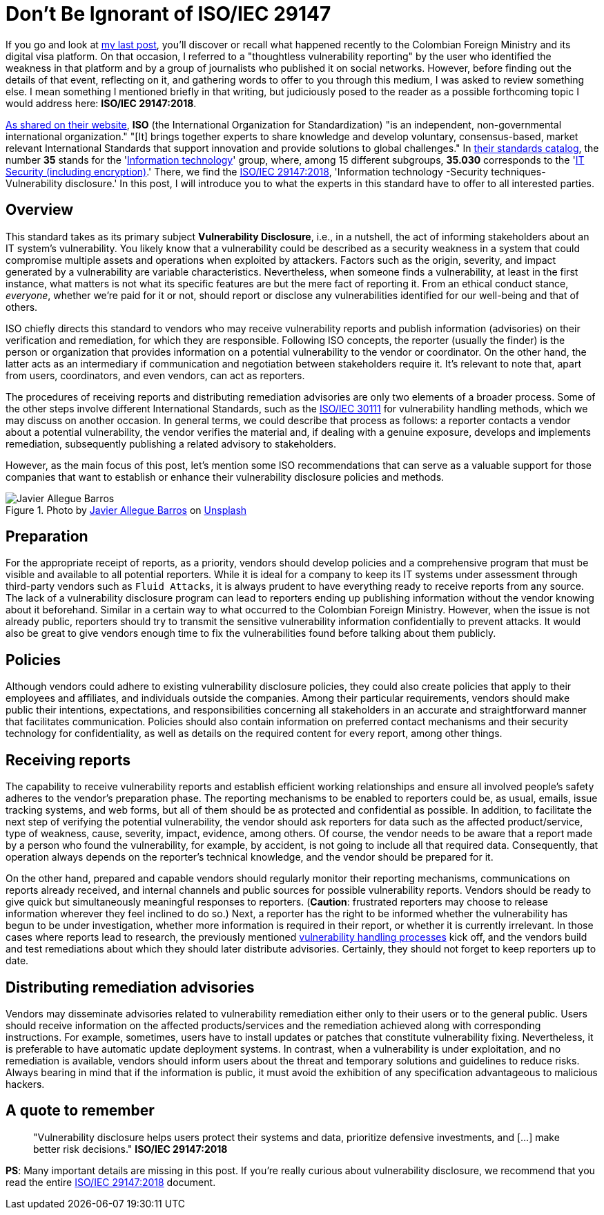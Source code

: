 :page-slug: iso-iec-29147/
:page-date: 2021-02-05
:page-subtitle: Guidelines for the vulnerability disclosure processes
:page-category: politics
:page-tags: cybersecurity, standard, vulnerability, information, company, challenge
:page-image: https://res.cloudinary.com/fluid-attacks/image/upload/v1620330932/blog/iso-iec-29147/cover_l1aadb.webp
:page-alt: Photo by Keagan Henman on Unsplash
:page-description: Would you like to get a clearer idea about vulnerability disclosure? Start with reading this post based on ISO/IEC 29147:2018.
:page-keywords: Standard, ISO, Vulnerability, Disclosure, Report, Remediation, Ethical Hacking, Pentesting
:page-author: Felipe Ruiz
:page-writer: fruiz
:name: Felipe Ruiz
:about1: Cybersecurity Editor
:source: https://unsplash.com/photos/41MGjxilyVw

= Don't Be Ignorant of ISO/IEC 29147

If you go and look at link:../thoughtless-reporting/[my last post],
you'll discover or recall what happened recently
to the Colombian Foreign Ministry and its digital visa platform.
On that occasion, I referred to a "thoughtless vulnerability reporting"
by the user who identified the weakness in that platform
and by a group of journalists who published it on social networks.
However, before finding out the details of that event, reflecting on it,
and gathering words to offer to you through this medium,
I was asked to review something else.
I mean something I mentioned briefly in that writing,
but judiciously posed to the reader as a possible forthcoming topic
I would address here: *ISO/IEC 29147:2018*.

link:https://www.iso.org/about-us.html[As shared on their website],
*ISO* (the International Organization for Standardization)
"is an independent, non-governmental international organization."
"[It] brings together experts to share knowledge and develop voluntary,
consensus-based, market relevant International Standards
that support innovation and provide solutions to global challenges."
In link:https://www.iso.org/standards-catalogue/browse-by-ics.html[their standards catalog],
the number *35* stands for the 'link:https://www.iso.org/ics/35/x/[Information technology]' group,
where, among 15 different subgroups,
*35.030* corresponds to the 'link:https://www.iso.org/ics/35.030/x/[IT Security (including encryption)].'
There, we find the link:https://www.iso.org/standard/72311.html[ISO/IEC 29147:2018],
'Information technology -Security techniques- Vulnerability disclosure.'
In this post, I will introduce you to what the experts in this standard
have to offer to all interested parties.

== Overview

This standard takes as its primary subject *Vulnerability Disclosure*,
i.e., in a nutshell, the act of informing stakeholders
about an IT system's vulnerability.
You likely know that a vulnerability could be described
as a security weakness in a system that could compromise
multiple assets and operations when exploited by attackers.
Factors such as the origin, severity,
and impact generated by a vulnerability are variable characteristics.
Nevertheless, when someone finds a vulnerability,
at least in the first instance,
what matters is not what its specific features are
but the mere fact of reporting it.
From an ethical conduct stance, _everyone_, whether we're paid for it or not,
should report or disclose any vulnerabilities identified
for our well-being and that of others.

ISO chiefly directs this standard to vendors
who may receive vulnerability reports and publish information (advisories)
on their verification and remediation, for which they are responsible.
Following ISO concepts, the reporter (usually the finder)
is the person or organization that provides information
on a potential vulnerability to the vendor or coordinator.
On the other hand, the latter acts as an intermediary
if communication and negotiation between stakeholders require it.
It's relevant to note that, apart from users,
coordinators, and even vendors, can act as reporters.

The procedures of receiving reports and distributing remediation advisories
are only two elements of a broader process.
Some of the other steps involve different International Standards,
such as the link:https://www.iso.org/standard/69725.html[ISO/IEC 30111] for vulnerability handling methods,
which we may discuss on another occasion.
In general terms, we could describe that process as follows:
a reporter contacts a vendor about a potential vulnerability,
the vendor verifies the material and, if dealing with a genuine exposure,
develops and implements remediation,
subsequently publishing a related advisory to stakeholders.

However, as the main focus of this post,
let's mention some ISO recommendations that can serve as a valuable support
for those companies that want to establish or enhance
their vulnerability disclosure policies and methods.

.Photo by link:https://unsplash.com/@soymeraki?utm_source=unsplash&utm_medium=referral&utm_content=creditCopyText[Javier Allegue Barros] on link:https://unsplash.com/s/photos/guide?utm_source=unsplash&utm_medium=referral&utm_content=creditCopyText[Unsplash]
image::https://res.cloudinary.com/fluid-attacks/image/upload/v1620330929/blog/iso-iec-29147/barros_hobmbe.webp[Javier Allegue Barros]

== Preparation

For the appropriate receipt of reports, as a priority,
vendors should develop policies and a comprehensive program
that must be visible and available to all potential reporters.
While it is ideal for a company to keep its IT systems under assessment
through third-party vendors such as `Fluid Attacks`,
it is always prudent to have everything ready
to receive reports from any source.
The lack of a vulnerability disclosure program can lead to reporters
ending up publishing information
without the vendor knowing about it beforehand.
Similar in a certain way to what occurred to the Colombian Foreign Ministry.
However, when the issue is not already public,
reporters should try to transmit the sensitive vulnerability information
confidentially to prevent attacks.
It would also be great to give vendors enough time
to fix the vulnerabilities found before talking about them publicly.

== Policies

Although vendors could adhere to existing vulnerability disclosure policies,
they could also create policies that apply to their employees and affiliates,
and individuals outside the companies.
Among their particular requirements,
vendors should make public their intentions, expectations,
and responsibilities concerning all stakeholders
in an accurate and straightforward manner that facilitates communication.
Policies should also contain information on preferred contact mechanisms
and their security technology for confidentiality, as well as
details on the required content for every report, among other things.

== Receiving reports

The capability to receive vulnerability reports
and establish efficient working relationships
and ensure all involved people's safety
adheres to the vendor's preparation phase.
The reporting mechanisms to be enabled to reporters could be, as usual,
emails, issue tracking systems, and web forms,
but all of them should be as protected and confidential as possible.
In addition, to facilitate the next step
of verifying the potential vulnerability,
the vendor should ask reporters for data such as the affected product/service,
type of weakness, cause, severity, impact, evidence, among others.
Of course, the vendor needs to be aware
that a report made by a person who found the vulnerability,
for example, by accident, is not going to include all that required data.
Consequently, that operation always depends on
the reporter's technical knowledge, and the vendor should be prepared for it.

On the other hand, prepared and capable vendors should regularly monitor
their reporting mechanisms, communications on reports already received,
and internal channels and public sources for possible vulnerability reports.
Vendors should be ready to give quick
but simultaneously meaningful responses to reporters.
(*Caution*: frustrated reporters may choose to release information
wherever they feel inclined to do so.)
Next, a reporter has the right to be informed
whether the vulnerability has begun to be under investigation,
whether more information is required in their report,
or whether it is currently irrelevant.
In those cases where reports lead to research,
the previously mentioned link:https://www.iso.org/standard/69725.html[vulnerability handling processes] kick off,
and the vendors build and test remediations
about which they should later distribute advisories.
Certainly, they should not forget to keep reporters up to date.

== Distributing remediation advisories

Vendors may disseminate advisories related to vulnerability remediation
either only to their users or to the general public.
Users should receive information on the affected products/services
and the remediation achieved along with corresponding instructions.
For example, sometimes, users have to install updates or patches
that constitute vulnerability fixing.
Nevertheless, it is preferable to have automatic update deployment systems.
In contrast, when a vulnerability is under exploitation,
and no remediation is available,
vendors should inform users about the threat
and temporary solutions and guidelines to reduce risks.
Always bearing in mind that if the information is public,
it must avoid the exhibition of any specification
advantageous to malicious hackers.

== A quote to remember

[quote]
"Vulnerability disclosure helps users protect their systems and data,
prioritize defensive investments, and
[...] make better risk decisions." *ISO/IEC 29147:2018*

*PS*: Many important details are missing in this post.
If you're really curious about vulnerability disclosure,
we recommend that you read the entire link:https://www.iso.org/standard/72311.html[ISO/IEC 29147:2018] document.
